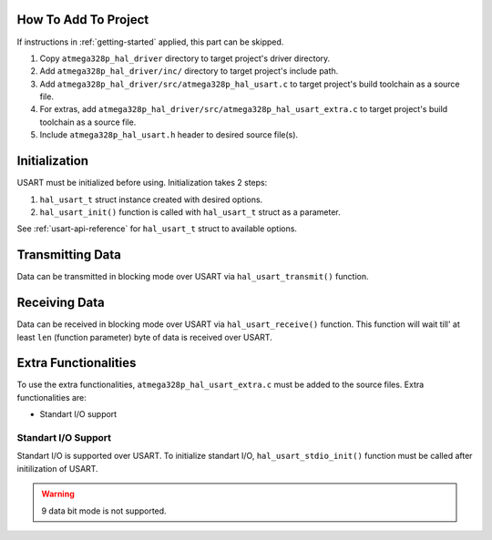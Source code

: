 .. _usart-info:

How To Add To Project
=====================

If instructions in :ref:`getting-started` applied, this part can be skipped.

1. Copy ``atmega328p_hal_driver`` directory to target project's driver directory.
2. Add ``atmega328p_hal_driver/inc/`` directory to target project's include path.
3. Add ``atmega328p_hal_driver/src/atmega328p_hal_usart.c`` to target project's build toolchain as a source file.
4. For extras, add ``atmega328p_hal_driver/src/atmega328p_hal_usart_extra.c`` to target project's build toolchain as a source file.
5. Include ``atmega328p_hal_usart.h`` header to desired source file(s).

Initialization
==============

USART must be initialized before using. Initialization takes 2 steps:

1. ``hal_usart_t`` struct instance created with desired options.
2. ``hal_usart_init()`` function is called with ``hal_usart_t`` struct as a parameter. 

.. code-block:: c
	:caption: Example code

	// Create USART struct.
	hal_usart_t usart = {
		.baud_rate = 9600,
		.stop_bits = 1,
		.parity = disabled,
		.data_bits = 8,
		.operating_mode = asynchronous_normal_mode,
		.mode = transmit,
	};

	// Initialize USART.
	hal_usart_init(&usart);

See :ref:`usart-api-reference` for ``hal_usart_t`` struct to available options.

Transmitting Data
=================

Data can be transmitted in blocking mode over USART via ``hal_usart_transmit()`` function.

.. code-block:: c
	:caption: Example code

	// Create a data buffer.
	uint8_t *data = (uint8_t *)"Hello, world!\n";

	// Transmit buffered data.
	hal_usart_transmit(&usart, data, strlen((char *)data));

Receiving Data
==============

Data can be received in blocking mode over USART via ``hal_usart_receive()`` function. This function will wait till' at least ``len`` (function parameter) byte of data is received over USART.

.. code-block:: c
	:caption: Example code

	char data[10];

	// Receive data.
	hal_usart_receive(&usart, (uint8_t *)data, sizeof(data));

	printf("Received data: %s\n", (char *)data);

Extra Functionalities
=====================

To use the extra functionalities, ``atmega328p_hal_usart_extra.c`` must be added to the source files. Extra functionalities are:

* Standart I/O support

Standart I/O Support
""""""""""""""""""""

Standart I/O is supported over USART. To initialize standart I/O, ``hal_usart_stdio_init()`` function must be called after initilization of USART.

.. warning::

	9 data bit mode is not supported.

.. code-block:: c
	:caption: Example code

	// Create USART struct.
	hal_usart_t usart = {
		.baud_rate = 9600,
		.stop_bits = 1,
		.parity = disabled,
		.data_bits = 8,
		.operating_mode = asynchronous_normal_mode,
		.mode = transmit_and_receive,
	};

	// Initialize USART.
	hal_usart_init(&usart);

	// Initialize standart I/O
	hal_usart_stdio_init();

	// Use standart I/O.
	printf("Hello, world!\n");
